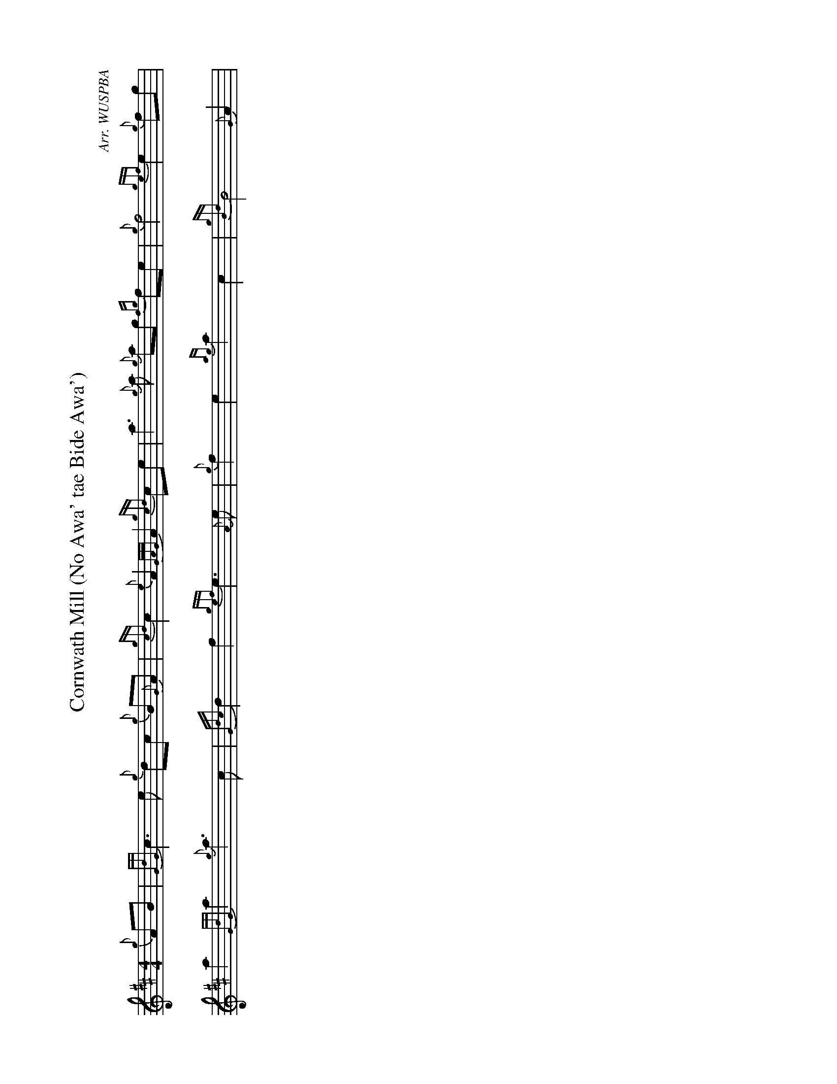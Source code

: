 %abc-2.2
I:abc-include style.abh
%%landscape 1

X:1
T:Cornwath Mill (No Awa' tae Bide Awa')
R:March
C:Arr. WUSPBA
L:1/8
M:4/4
K:D
{g}AB | {GdG}c3 e {g}dc {g}B{G}A | {gcd}c2 {e}A2 {GAG}A2 {gcd}ce | a3 {g}a {g}ag {fg}fe | {g}f4 {gef}e2 {g}fg |
a2 {GdG}a2 {g}a3 c | {Gdc}d2 f2 {gef}e3 {A}e | {g}f2 e2 {ag}a2 c2 | {gBd}B4 {G}A2 |
